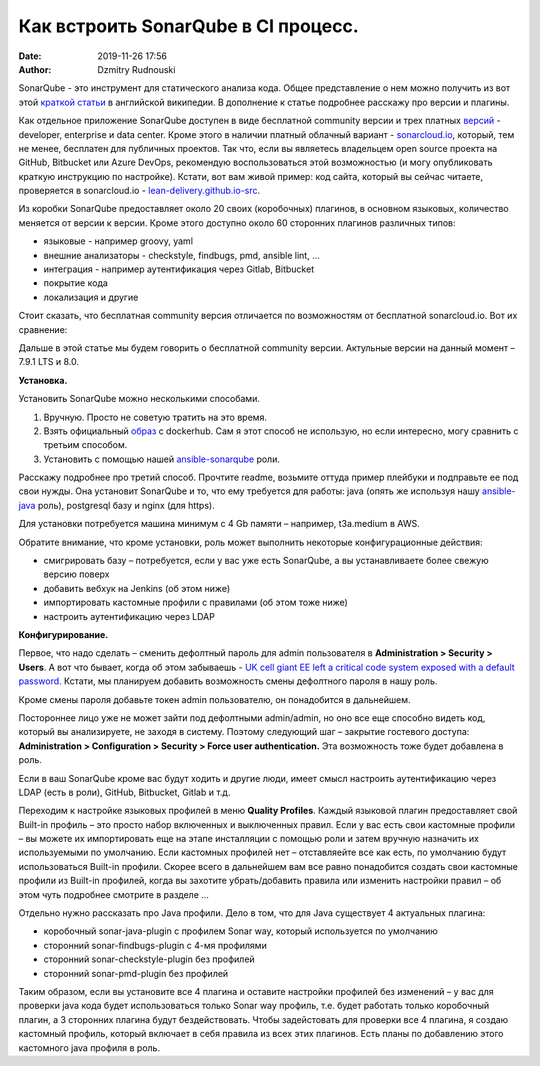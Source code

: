 Как встроить SonarQube в CI процесс.
##############################################
:date: 2019-11-26 17:56
:author: Dzmitry Rudnouski

SonarQube - это инструмент для статического анализа кода. Общее
представление о нем можно получить из вот этой `краткой статьи <https://en.wikipedia.org/wiki/SonarQube>`_ в
английской википедии. В дополнение к статье подробнее расскажу про
версии и плагины.

Как отдельное приложение SonarQube доступен в виде бесплатной community
версии и трех платных
`версий <https://www.sonarsource.com/plans-and-pricing/>`_ - developer,
enterprise и data center. Кроме этого в наличии платный облачный
вариант - `sonarcloud.io <https://sonarcloud.io/>`_, который, тем не менее, бесплатен для публичных
проектов. Так что, если вы являетесь владельцем open source проекта на
GitHub, Bitbucket или Azure DevOps, рекомендую воспользоваться этой
возможностью (и могу опубликовать краткую инструкцию по настройке).
Кстати, вот вам живой пример: код сайта, который вы сейчас читаете,
проверяется в sonarcloud.io - `lean-delivery.github.io-src <https://sonarcloud.io/dashboard?id=lean-delivery_lean-delivery.github.io-src>`_.

Из коробки SonarQube предоставляет около 20 своих (коробочных) плагинов,
в основном языковых, количество меняется от версии к версии. Кроме этого
доступно около 60 сторонних плагинов различных типов:

-  языковые - например groovy, yaml
-  внешние анализаторы - checkstyle, findbugs, pmd, ansible lint, ...
-  интеграция - например аутентификация через Gitlab, Bitbucket
-  покрытие кода
-  локализация и другие

Стоит сказать, что бесплатная community версия отличается по
возможностям от бесплатной sonarcloud.io. Вот их сравнение:

.. image:: {filename}/images/sonarqube_table1.png

Дальше в этой статье мы будем говорить о бесплатной community версии.
Актульные версии на данный момент – 7.9.1 LTS и 8.0.

**Установка.**

Установить SonarQube можно несколькими способами.

1. Вручную. Просто не советую тратить на это время.

2. Взять официальный `образ <https://hub.docker.com/_/sonarqube>`_ с
   dockerhub. Сам я этот способ не использую, но если интересно, могу
   сравнить с третьим способом.

3. Установить с помощью нашей `ansible-sonarqube <https://github.com/lean-delivery/ansible-role-sonarqube>`_ роли.

Расскажу подробнее про третий способ. Прочтите readme, возьмите оттуда
пример плейбуки и подправьте ее под свои нужды. Она установит SonarQube
и то, что ему требуется для работы: java (опять же используя нашу
`ansible-java <https://github.com/lean-delivery/ansible-role-java>`_ роль), postgresql базу и nginx (для https).

Для установки потребуется машина минимум с 4 Gb памяти – например,
t3a.medium в AWS.

Обратите внимание, что кроме установки, роль может выполнить некоторые
конфигурационные действия:

-  смигрировать базу – потребуется, если у вас уже есть SonarQube, а вы
   устанавливаете более свежую версию поверх
-  добавить вебхук на Jenkins (об этом ниже)
-  импортировать кастомные профили с правилами (об этом тоже ниже)
-  настроить аутентификацию через LDAP

**Конфигурирование.**

Первое, что надо сделать – сменить дефолтный пароль для admin
пользователя в **Administration > Security > Users**. А вот что бывает,
когда об этом забываешь - `UK cell giant EE left a critical code system
exposed with a default
password. <https://www.zdnet.com/article/mobile-giant-left-code-system-online-default-password/>`_
Кстати, мы планируем добавить возможность смены дефолтного пароля в нашу
роль.

Кроме смены пароля добавьте токен admin пользователю, он понадобится в
дальнейшем.

Постороннее лицо уже не может зайти под дефолтными admin/admin, но оно
все еще способно видеть код, который вы анализируете, не заходя в
систему. Поэтому следующий шаг – закрытие гостевого доступа:
**Administration > Configuration > Security > Force user
authentication.** Эта возможность тоже будет добавлена в роль.

Если в ваш SonarQube кроме вас будут ходить и другие люди, имеет смысл
настроить аутентификацию через LDAP (есть в роли), GitHub, Bitbucket,
Gitlab и т.д.

Переходим к настройке языковых профилей в меню **Quality Profiles**.
Каждый языковой плагин предоставляет свой Built-in профиль – это просто набор включенных и выключенных правил.
Если у вас есть свои кастомные профили – вы можете их импортировать еще
на этапе инсталляции с помощью роли и затем вручную назначить их
используемыми по умолчанию. Если кастомных профилей нет – отставляейте
все как есть, по умолчанию будут использоваться Built-in профили. Скорее
всего в дальнейшем вам все равно понадобится создать свои кастомные
профили из Built-in профилей, когда вы захотите убрать/добавить правила
или изменить настройки правил – об этом чуть подробнее смотрите в
разделе ...

Отдельно нужно рассказать про Java профили. Дело в том, что для Java
существует 4 актуальных плагина:

-  коробочный sonar-java-plugin с профилем Sonar way, который
   используется по умолчанию
-  сторонний sonar-findbugs-plugin с 4-мя профилями
-  сторонний sonar-checkstyle-plugin без профилей
-  сторонний sonar-pmd-plugin без профилей

Таким образом, если вы установите все 4 плагина и оставите настройки
профилей без изменений – у вас для проверки java кода будет
использоваться только Sonar way профиль, т.е. будет работать только
коробочный плагин, а 3 сторонних плагина будут бездействовать. Чтобы
задейстовать для проверки все 4 плагина, я создаю кастомный профиль,
который включает в себя правила из всех этих плагинов. Есть планы по добавлению этого кастомного java профиля в роль.
